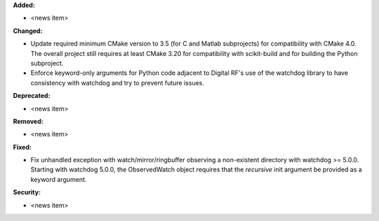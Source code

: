 **Added:**

* <news item>

**Changed:**

* Update required minimum CMake version to 3.5 (for C and Matlab subprojects) for compatibility with CMake 4.0. The overall project still requires at least CMake 3.20 for compatibility with scikit-build and for building the Python subproject.
* Enforce keyword-only arguments for Python code adjacent to Digital RF's use of the watchdog library to have consistency with watchdog and try to prevent future issues.

**Deprecated:**

* <news item>

**Removed:**

* <news item>

**Fixed:**

* Fix unhandled exception with watch/mirror/ringbuffer observing a non-existent directory with watchdog >= 5.0.0. Starting with watchdog 5.0.0, the ObservedWatch object requires that the `recursive` init argument be provided as a keyword argument.

**Security:**

* <news item>
